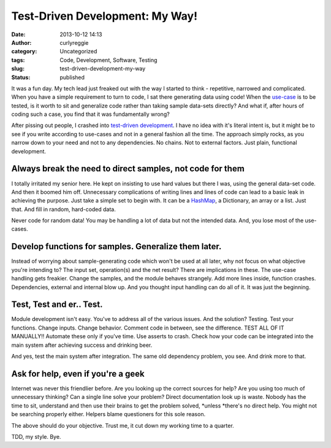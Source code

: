 Test-Driven Development: My Way!
################################
:date: 2013-10-12 14:13
:author: curlyreggie
:category: Uncategorized
:tags: Code, Development, Software, Testing
:slug: test-driven-development-my-way
:status: published

It was a fun day. My tech lead just freaked out with the way I started
to think - repetitive, narrowed and complicated. When you have a simple
requirement to turn to code, I sat there generating data using code!
When the `use-case <http://en.wikipedia.org/wiki/Use_case>`__ is to be
tested, is it worth to sit and generalize code rather than taking sample
data-sets directly? And what if, after hours of coding such a case, you
find that it was fundamentally wrong?

After pissing out people, I crashed into `test-driven
development <http://en.wikipedia.org/wiki/Test-driven_development>`__. I
have no idea with it's literal intent is, but it might be to see if you
write according to use-cases and not in a general fashion all the time.
The approach simply rocks, as you narrow down to your need and not to
any dependencies. No chains. Not to external factors. Just plain,
functional development.

Always break the need to direct samples, not code for them
----------------------------------------------------------

I totally irritated my senior here. He kept on insisting to use hard
values but there I was, using the general data-set code. And then it
boomed him off. Unnecessary complications of writing lines and lines of
code can lead to a basic leak in achieving the purpose. Just take a
simple set to begin with. It can be a
`HashMap <http://en.wikipedia.org/wiki/Hash_table>`__, a Dictionary, an
array or a list. Just that. And fill in random, hard-coded data.

Never code for random data! You may be handling a lot of data but not
the intended data. And, you lose most of the use-cases.

Develop functions for samples. Generalize them later.
-----------------------------------------------------

Instead of worrying about sample-generating code which won't be used at
all later, why not focus on what objective you're intending to? The
input set, operation(s) and the net result? There are implications in
these. The use-case handling gets freakier. Change the samples, and the
module behaves strangely. Add more lines inside, function crashes.
Dependencies, external and internal blow up. And you thought input
handling can do all of it. It was just the beginning.

Test, Test and er.. Test.
-------------------------

Module development isn't easy. You've to address all of the various
issues. And the solution? Testing. Test your functions. Change inputs.
Change behavior. Comment code in between, see the difference. TEST ALL
OF IT MANUALLY!! Automate these only if you've time. Use asserts to
crash. Check how your code can be integrated into the main system after
achieving success and drinking beer.

And yes, test the main system after integration. The same old dependency
problem, you see. And drink more to that.

Ask for help, even if you're a geek
-----------------------------------

Internet was never this friendlier before. Are you looking up the
correct sources for help? Are you using too much of unnecessary
thinking? Can a single line solve your problem? Direct documentation
look up is waste. Nobody has the time to sit, understand and then use
their brains to get the problem solved, \ *unless *\ there's no direct
help. You might not be searching properly either. Helpers blame
questioners for this sole reason.

The above should do your objective. Trust me, it cut down my working
time to a quarter.

TDD, my style. Bye.

 
